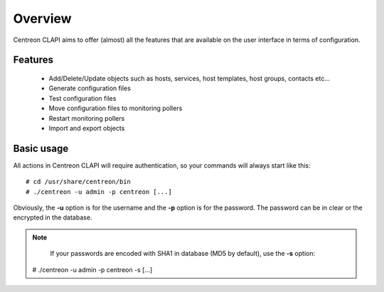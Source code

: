 ========
Overview
========

Centreon CLAPI aims to offer (almost) all the features that are available on the user interface in terms of configuration.

Features
--------

 - Add/Delete/Update objects such as hosts, services, host templates, host groups, contacts etc...
 - Generate configuration files
 - Test configuration files
 - Move configuration files to monitoring pollers
 - Restart monitoring pollers
 - Import and export objects


Basic usage
-----------

All actions in Centreon CLAPI will require authentication, so your commands will always start like this::

  # cd /usr/share/centreon/bin
  # ./centreon -u admin -p centreon [...]

Obviously, the **-u** option is for the username and the **-p** option is for the password.
The password can be in clear or the encrypted in the database.

.. note::
    If your passwords are encoded with SHA1 in database (MD5 by default), use the **-s** option::

  # ./centreon -u admin -p centreon -s [...]
